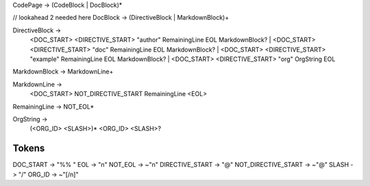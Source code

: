 CodePage -> (CodeBlock | DocBlock)*

// lookahead 2 needed here
DocBlock -> (DirectiveBlock | MarkdownBlock)+

DirectiveBlock ->
    <DOC_START> <DIRECTIVE_START> "author" RemainingLine EOL MarkdownBlock? |
    <DOC_START> <DIRECTIVE_START> "doc" RemainingLine EOL MarkdownBlock? |
    <DOC_START> <DIRECTIVE_START> "example" RemainingLine EOL MarkdownBlock? |
    <DOC_START> <DIRECTIVE_START> "org" OrgString EOL

MarkdownBlock -> MarkdownLine+

MarkdownLine ->
    <DOC_START> NOT_DIRECTIVE_START RemainingLine <EOL>

RemainingLine -> NOT_EOL*

OrgString ->
    (<ORG_ID> <SLASH>)* <ORG_ID> <SLASH>?

Tokens
------

DOC_START           -> "%% "
EOL                 -> "\n"
NOT_EOL             -> ~"\n"
DIRECTIVE_START     -> "@"
NOT_DIRECTIVE_START -> ~"@"
SLASH               -> "/"
ORG_ID              -> ~"[/\n]"
